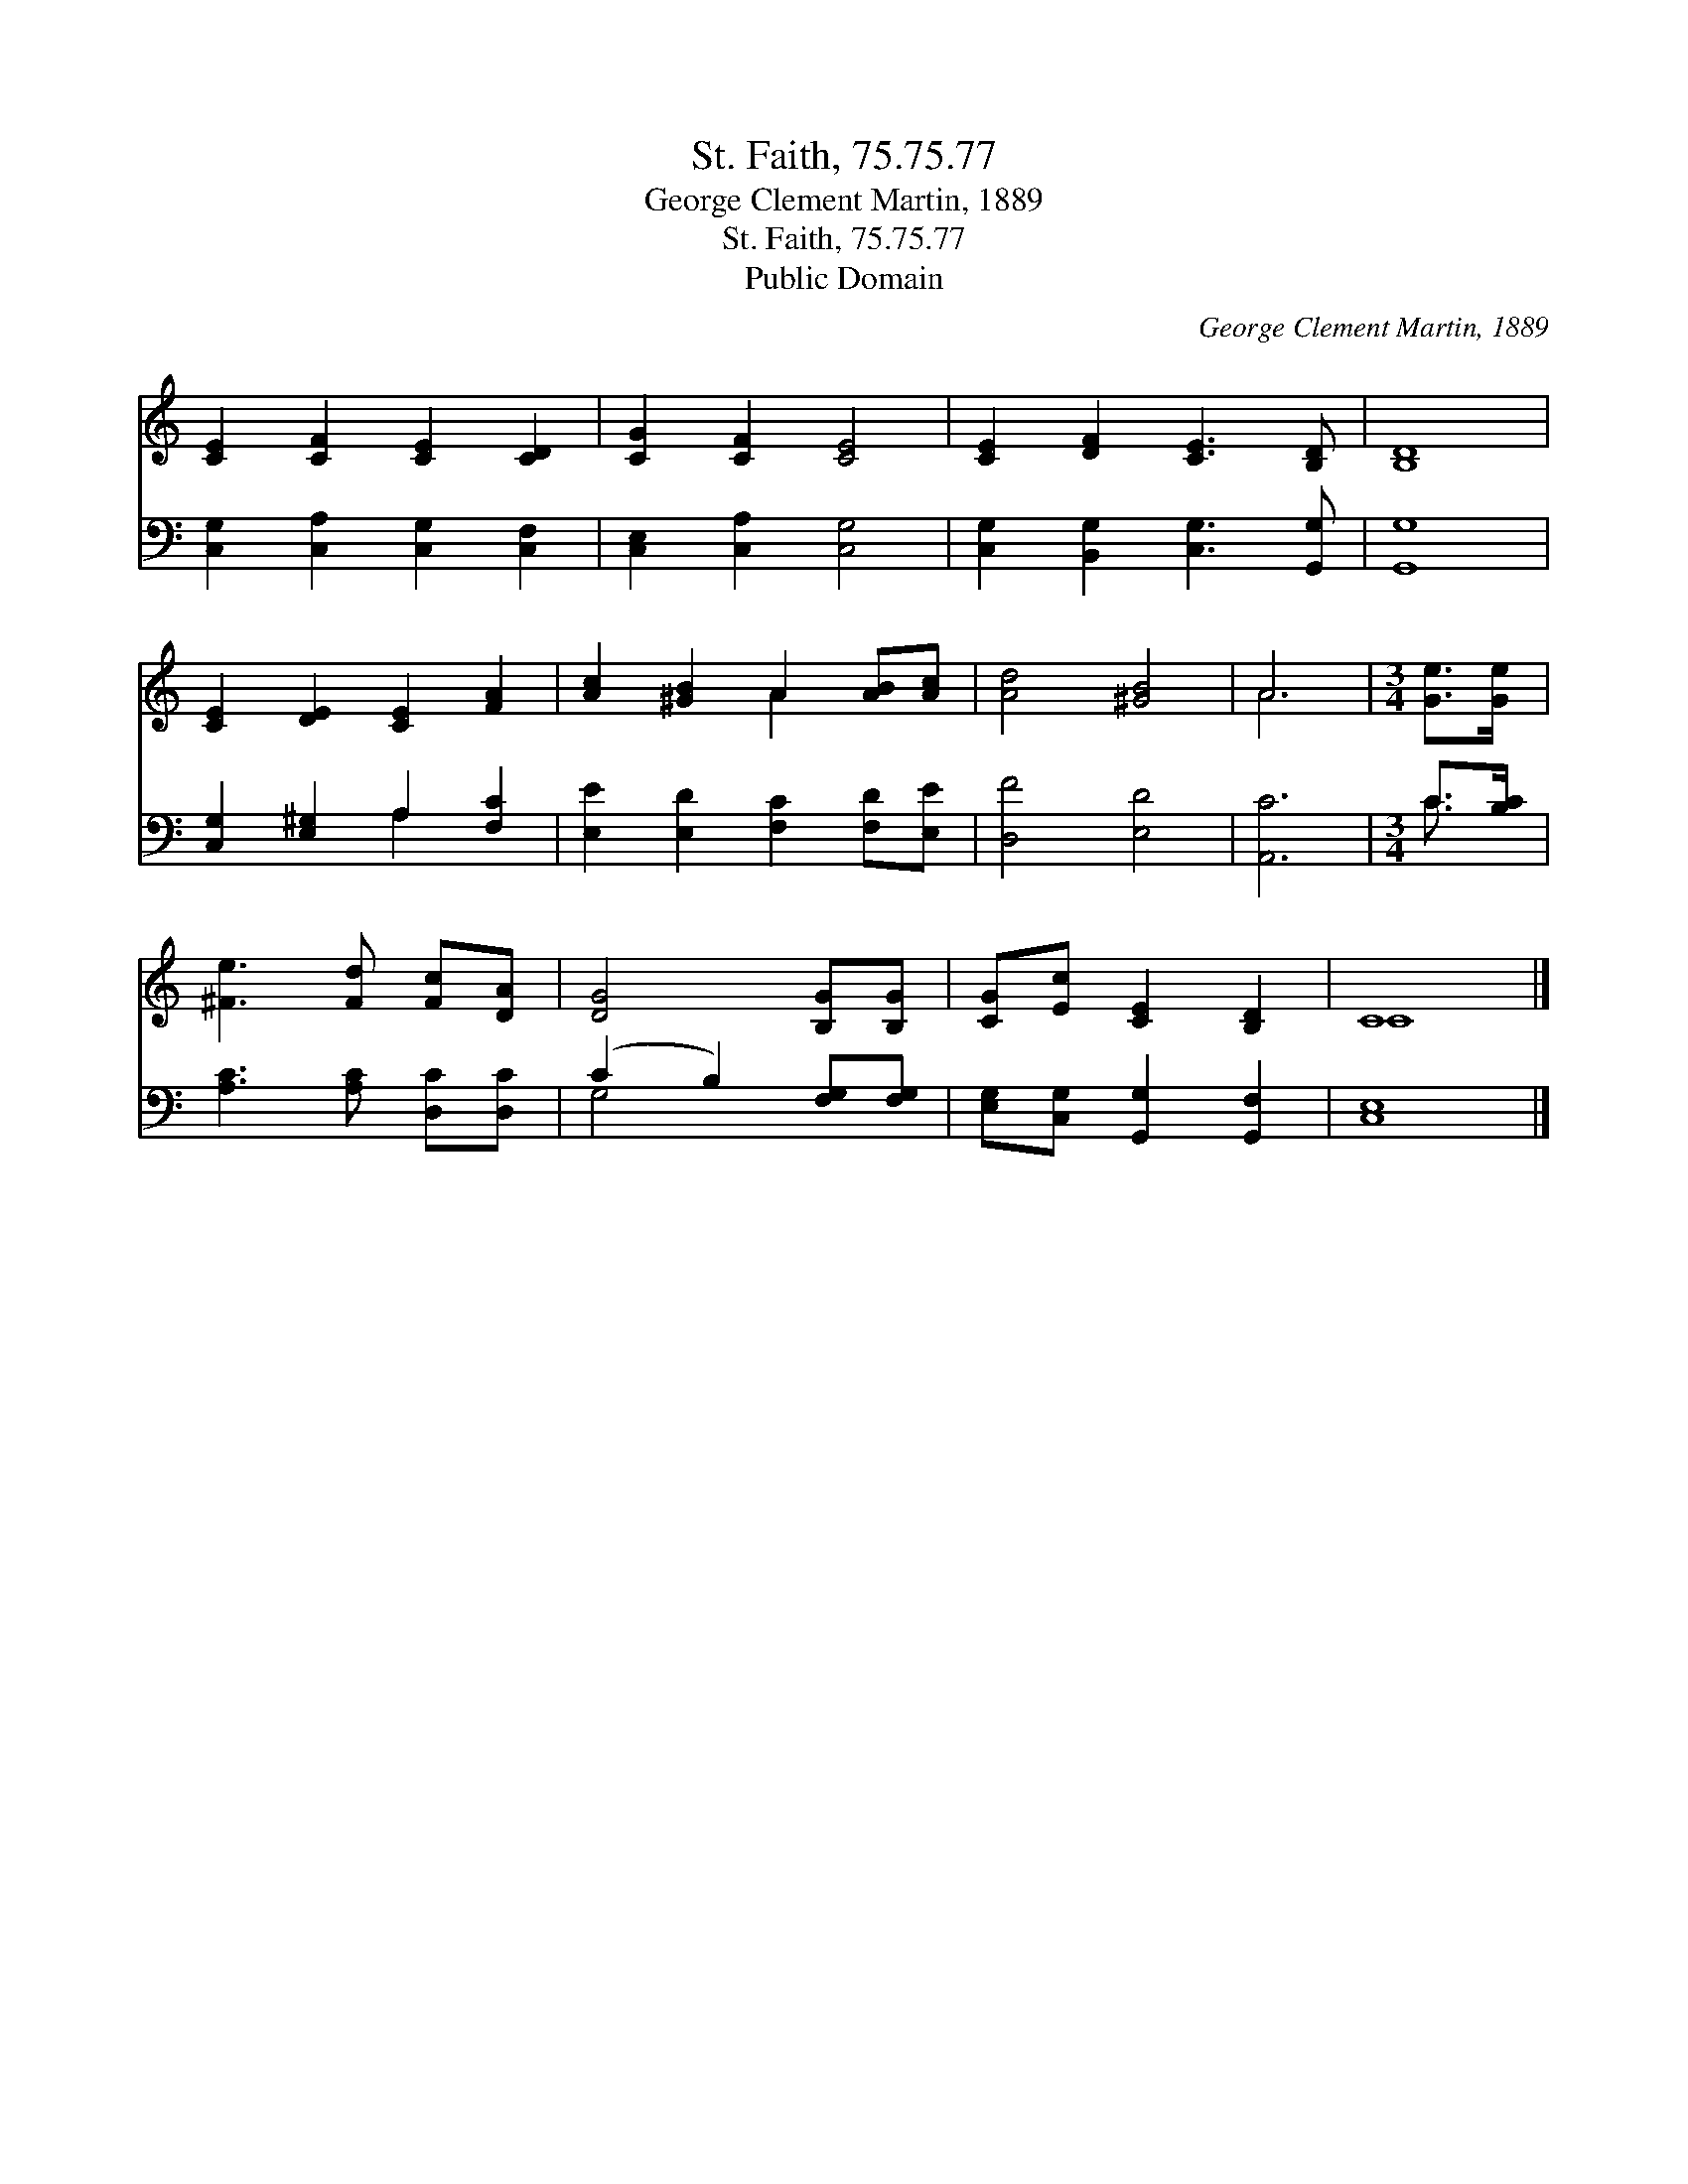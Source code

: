 X:1
T:St. Faith, 75.75.77
T:George Clement Martin, 1889
T:St. Faith, 75.75.77
T:Public Domain
C:George Clement Martin, 1889
Z:Public Domain
%%score ( 1 2 ) ( 3 4 )
L:1/8
M:none
K:C
V:1 treble 
V:2 treble 
V:3 bass 
V:4 bass 
V:1
 [CE]2 [CF]2 [CE]2 [CD]2 | [CG]2 [CF]2 [CE]4 | [CE]2 [DF]2 [CE]3 [B,D] | [B,D]8 | %4
 [CE]2 [DE]2 [CE]2 [FA]2 | [Ac]2 [^GB]2 A2 [AB][Ac] | [Ad]4 [^GB]4 | A6 |[M:3/4] [Ge]>[Ge] | %9
 [^Fe]3 [Fd] [Fc][DA] | [DG]4 [B,G][B,G] | [CG][Ec] [CE]2 [B,D]2 | C8 |] %13
V:2
 x8 | x8 | x8 | x8 | x8 | x4 A2 x2 | x8 | A6 |[M:3/4] x2 | x6 | x6 | x6 | C8 |] %13
V:3
 [C,G,]2 [C,A,]2 [C,G,]2 [C,F,]2 | [C,E,]2 [C,A,]2 [C,G,]4 | [C,G,]2 [B,,G,]2 [C,G,]3 [G,,G,] | %3
 [G,,G,]8 | [C,G,]2 [E,^G,]2 A,2 [F,C]2 | [E,E]2 [E,D]2 [F,C]2 [F,D][E,E] | [D,F]4 [E,D]4 | %7
 [A,,C]6 |[M:3/4] C>[B,C] | [A,C]3 [A,C] [D,C][D,C] | (C2 B,2) [F,G,][F,G,] | %11
 [E,G,][C,G,] [G,,G,]2 [G,,F,]2 | [C,E,]8 |] %13
V:4
 x8 | x8 | x8 | x8 | x4 A,2 x2 | x8 | x8 | x6 |[M:3/4] C3/2 x/ | x6 | G,4 x2 | x6 | x8 |] %13

